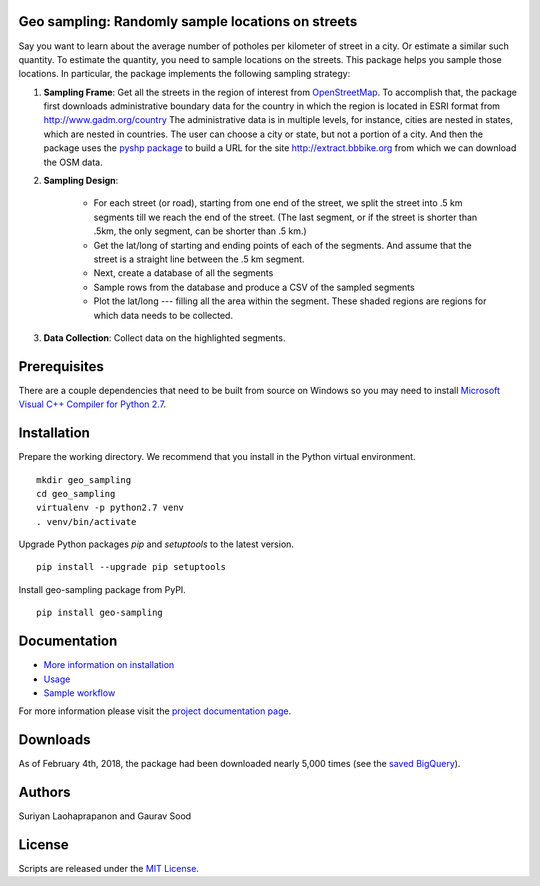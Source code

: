 Geo sampling: Randomly sample locations on streets
===================================================

.. image:: https://img.shields.io/pypi/v/geo_sampling.svg?maxAge=3600
    :target: https://pypi.python.org/pypi/geo_sampling
.. image:: https://readthedocs.org/projects/geo-sampling/badge/?version=latest
    :target: http://geo-sampling.readthedocs.io/en/latest/?badge=latest
    :alt: Documentation Status
.. image:: https://pepy.tech/badge/geo-sampling
    :target: https://pepy.tech/project/geo-sampling

Say you want to learn about the average number of potholes per kilometer of street in a city. Or estimate a similar such quantity. To estimate the quantity, you need to sample locations on the streets. This package helps you sample those locations. In particular, the package implements the following sampling strategy:

1. **Sampling Frame**: Get all the streets in the region of interest from `OpenStreetMap <https://www.openstreetmap.org/#map=5/51.500/-0.100>`_. To accomplish that, the package first downloads administrative boundary data for the country in which the region is located in ESRI format from http://www.gadm.org/country The administrative data is in multiple levels, for instance, cities are nested in states, which are nested in countries. The user can choose a city or state, but not a portion of a city. And then the package uses the `pyshp package <https://pypi.python.org/pypi/pyshp>`_ to build a URL for the site http://extract.bbbike.org from which we can download the OSM data. 

2. **Sampling Design**:
	
	* For each street (or road), starting from one end of the street, we split the street into .5 km segments till we reach the end of the street. (The last segment, or if the street is shorter than .5km, the only segment, can be shorter than .5 km.) 

	* Get the lat/long of starting and ending points of each of the segments. And assume that the street is a straight line between the .5 km segment.  

	* Next, create a database of all the segments 

	* Sample rows from the database and produce a CSV of the sampled segments 

	* Plot the lat/long --- filling all the area within the segment. These shaded regions are regions for which data needs to be collected.

3. **Data Collection**: Collect data on the highlighted segments.

Prerequisites
=============

There are a couple dependencies that need to be built from source on Windows so you may need to install `Microsoft Visual C++ Compiler for Python 2.7 <https://www.microsoft.com/en-us/download/details.aspx?id=44266>`_.

Installation
============

Prepare the working directory. We recommend that you install in the Python virtual environment.

::

    mkdir geo_sampling
    cd geo_sampling
    virtualenv -p python2.7 venv
    . venv/bin/activate

Upgrade Python packages `pip` and `setuptools` to the latest version.

::

    pip install --upgrade pip setuptools


Install geo-sampling package from PyPI.

::

    pip install geo-sampling


Documentation
==============

*  `More information on installation <docs/install.rst>`_
*  `Usage <docs/usage.rst>`_
*  `Sample workflow <docs/workflow.rst>`_

For more information please visit the `project documentation page <http://geo-sampling.readthedocs.io/en/latest/>`_.

Downloads
==========
As of February 4th, 2018, the package had been downloaded nearly 5,000 times (see the `saved BigQuery <https://console.cloud.google.com/bigquery?sq=267723140544:c57a4d5f24cd4bc7b8546d04928b5cc5>`__).

Authors
=======

Suriyan Laohaprapanon and Gaurav Sood

License
=======

Scripts are released under the `MIT License <LICENSE>`__.
